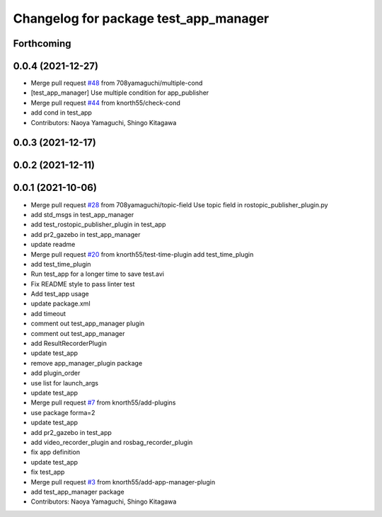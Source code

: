 ^^^^^^^^^^^^^^^^^^^^^^^^^^^^^^^^^^^^^^
Changelog for package test_app_manager
^^^^^^^^^^^^^^^^^^^^^^^^^^^^^^^^^^^^^^

Forthcoming
-----------

0.0.4 (2021-12-27)
------------------
* Merge pull request `#48 <https://github.com/knorth55/app_manager_utils/issues/48>`_ from 708yamaguchi/multiple-cond
* [test_app_manager] Use multiple condition for app_publisher
* Merge pull request `#44 <https://github.com/knorth55/app_manager_utils/issues/44>`_ from knorth55/check-cond
* add cond in test_app
* Contributors: Naoya Yamaguchi, Shingo Kitagawa

0.0.3 (2021-12-17)
------------------

0.0.2 (2021-12-11)
------------------

0.0.1 (2021-10-06)
------------------
* Merge pull request `#28 <https://github.com/knorth55/app_manager_utils/issues/28>`_ from 708yamaguchi/topic-field
  Use topic field in rostopic_publisher_plugin.py
* add std_msgs in test_app_manager
* add test_rostopic_publisher_plugin in test_app
* add pr2_gazebo in test_app_manager
* update readme
* Merge pull request `#20 <https://github.com/knorth55/app_manager_utils/issues/20>`_ from knorth55/test-time-plugin
  add test_time_plugin
* add test_time_plugin
* Run test_app for a longer time to save test.avi
* Fix README style to pass linter test
* Add test_app usage
* update package.xml
* add timeout
* comment out test_app_manager plugin
* comment out test_app_manager
* add ResultRecorderPlugin
* update test_app
* remove app_manager_plugin package
* add plugin_order
* use list for launch_args
* update test_app
* Merge pull request `#7 <https://github.com/knorth55/app_manager_utils/issues/7>`_ from knorth55/add-plugins
* use package forma=2
* update test_app
* add pr2_gazebo in test_app
* add video_recorder_plugin and rosbag_recorder_plugin
* fix app definition
* update test_app
* fix test_app
* Merge pull request `#3 <https://github.com/knorth55/app_manager_utils/issues/3>`_ from knorth55/add-app-manager-plugin
* add test_app_manager package
* Contributors: Naoya Yamaguchi, Shingo Kitagawa
